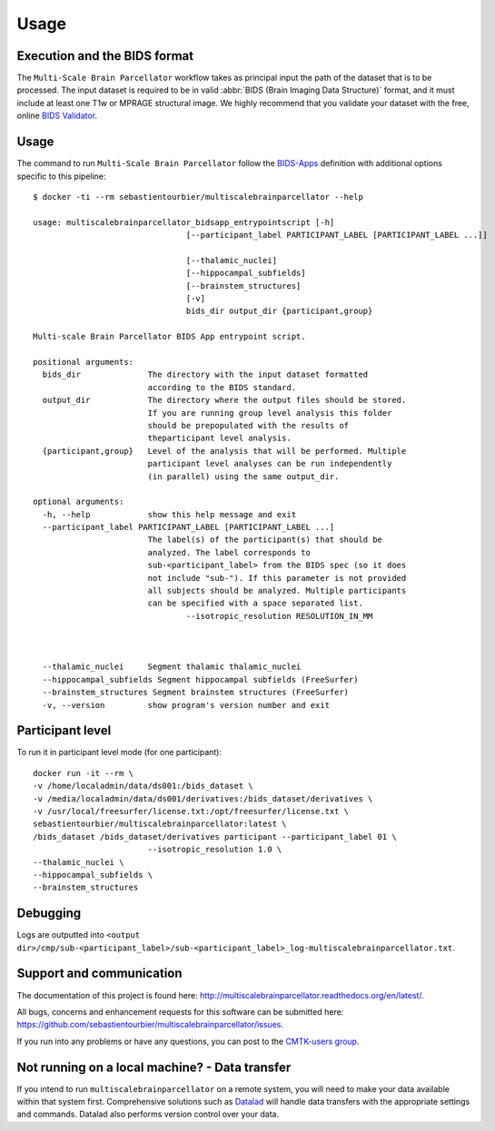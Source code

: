 *********************
Usage
*********************

Execution and the BIDS format
=============================

The ``Multi-Scale Brain Parcellator`` workflow takes as principal input the path of the dataset
that is to be processed.
The input dataset is required to be in valid :abbr:`BIDS (Brain Imaging Data
Structure)` format, and it must include at least one T1w or MPRAGE structural image.
We highly recommend that you validate your dataset with the free, online
`BIDS Validator <http://bids-standard.github.io/bids-validator/>`_.


Usage
=============================

The command to run ``Multi-Scale Brain Parcellator`` follow the `BIDS-Apps
<https://github.com/BIDS-Apps>`_ definition with additional options specific to this pipeline::

        $ docker -ti --rm sebastientourbier/multiscalebrainparcellator --help

        usage: multiscalebrainparcellator_bidsapp_entrypointscript [-h]
                                        [--participant_label PARTICIPANT_LABEL [PARTICIPANT_LABEL ...]]
																				[--isotropic_resolution RESOLUTION_IN_MM]
                                        [--thalamic_nuclei]
                                        [--hippocampal_subfields]
                                        [--brainstem_structures]
                                        [-v]
                                        bids_dir output_dir {participant,group}

        Multi-scale Brain Parcellator BIDS App entrypoint script.

        positional arguments:
          bids_dir              The directory with the input dataset formatted
                                according to the BIDS standard.
          output_dir            The directory where the output files should be stored.
                                If you are running group level analysis this folder
                                should be prepopulated with the results of
                                theparticipant level analysis.
          {participant,group}   Level of the analysis that will be performed. Multiple
                                participant level analyses can be run independently
                                (in parallel) using the same output_dir.

        optional arguments:
          -h, --help            show this help message and exit
          --participant_label PARTICIPANT_LABEL [PARTICIPANT_LABEL ...]
                                The label(s) of the participant(s) that should be
                                analyzed. The label corresponds to
                                sub-<participant_label> from the BIDS spec (so it does
                                not include "sub-"). If this parameter is not provided
                                all subjects should be analyzed. Multiple participants
                                can be specified with a space separated list.
					--isotropic_resolution RESOLUTION_IN_MM
																The isotropic resolution in mm used to resample the
																original anatomical images and applied at the
																beginning of the processing pipeline.
          --thalamic_nuclei     Segment thalamic thalamic_nuclei
          --hippocampal_subfields Segment hippocampal subfields (FreeSurfer)
          --brainstem_structures Segment brainstem structures (FreeSurfer)
          -v, --version         show program's version number and exit

Participant level
======================
To run it in participant level mode (for one participant)::

        docker run -it --rm \
        -v /home/localadmin/data/ds001:/bids_dataset \
        -v /media/localadmin/data/ds001/derivatives:/bids_dataset/derivatives \
        -v /usr/local/freesurfer/license.txt:/opt/freesurfer/license.txt \
        sebastientourbier/multiscalebrainparcellator:latest \
        /bids_dataset /bids_dataset/derivatives participant --participant_label 01 \
				--isotropic_resolution 1.0 \
        --thalamic_nuclei \
        --hippocampal_subfields \
        --brainstem_structures


Debugging
=========

Logs are outputted into
``<output dir>/cmp/sub-<participant_label>/sub-<participant_label>_log-multiscalebrainparcellator.txt``.

Support and communication
=========================

The documentation of this project is found here: http://multiscalebrainparcellator.readthedocs.org/en/latest/.

All bugs, concerns and enhancement requests for this software can be submitted here:
https://github.com/sebastientourbier/multiscalebrainparcellator/issues.


If you run into any problems or have any questions, you can post to the `CMTK-users group <http://groups.google.com/group/cmtk-users>`_.


Not running on a local machine? - Data transfer
===============================================

If you intend to run ``multiscalebrainparcellator`` on a remote system, you will need to
make your data available within that system first. Comprehensive solutions such as `Datalad
<http://www.datalad.org/>`_ will handle data transfers with the appropriate
settings and commands. Datalad also performs version control over your data.
